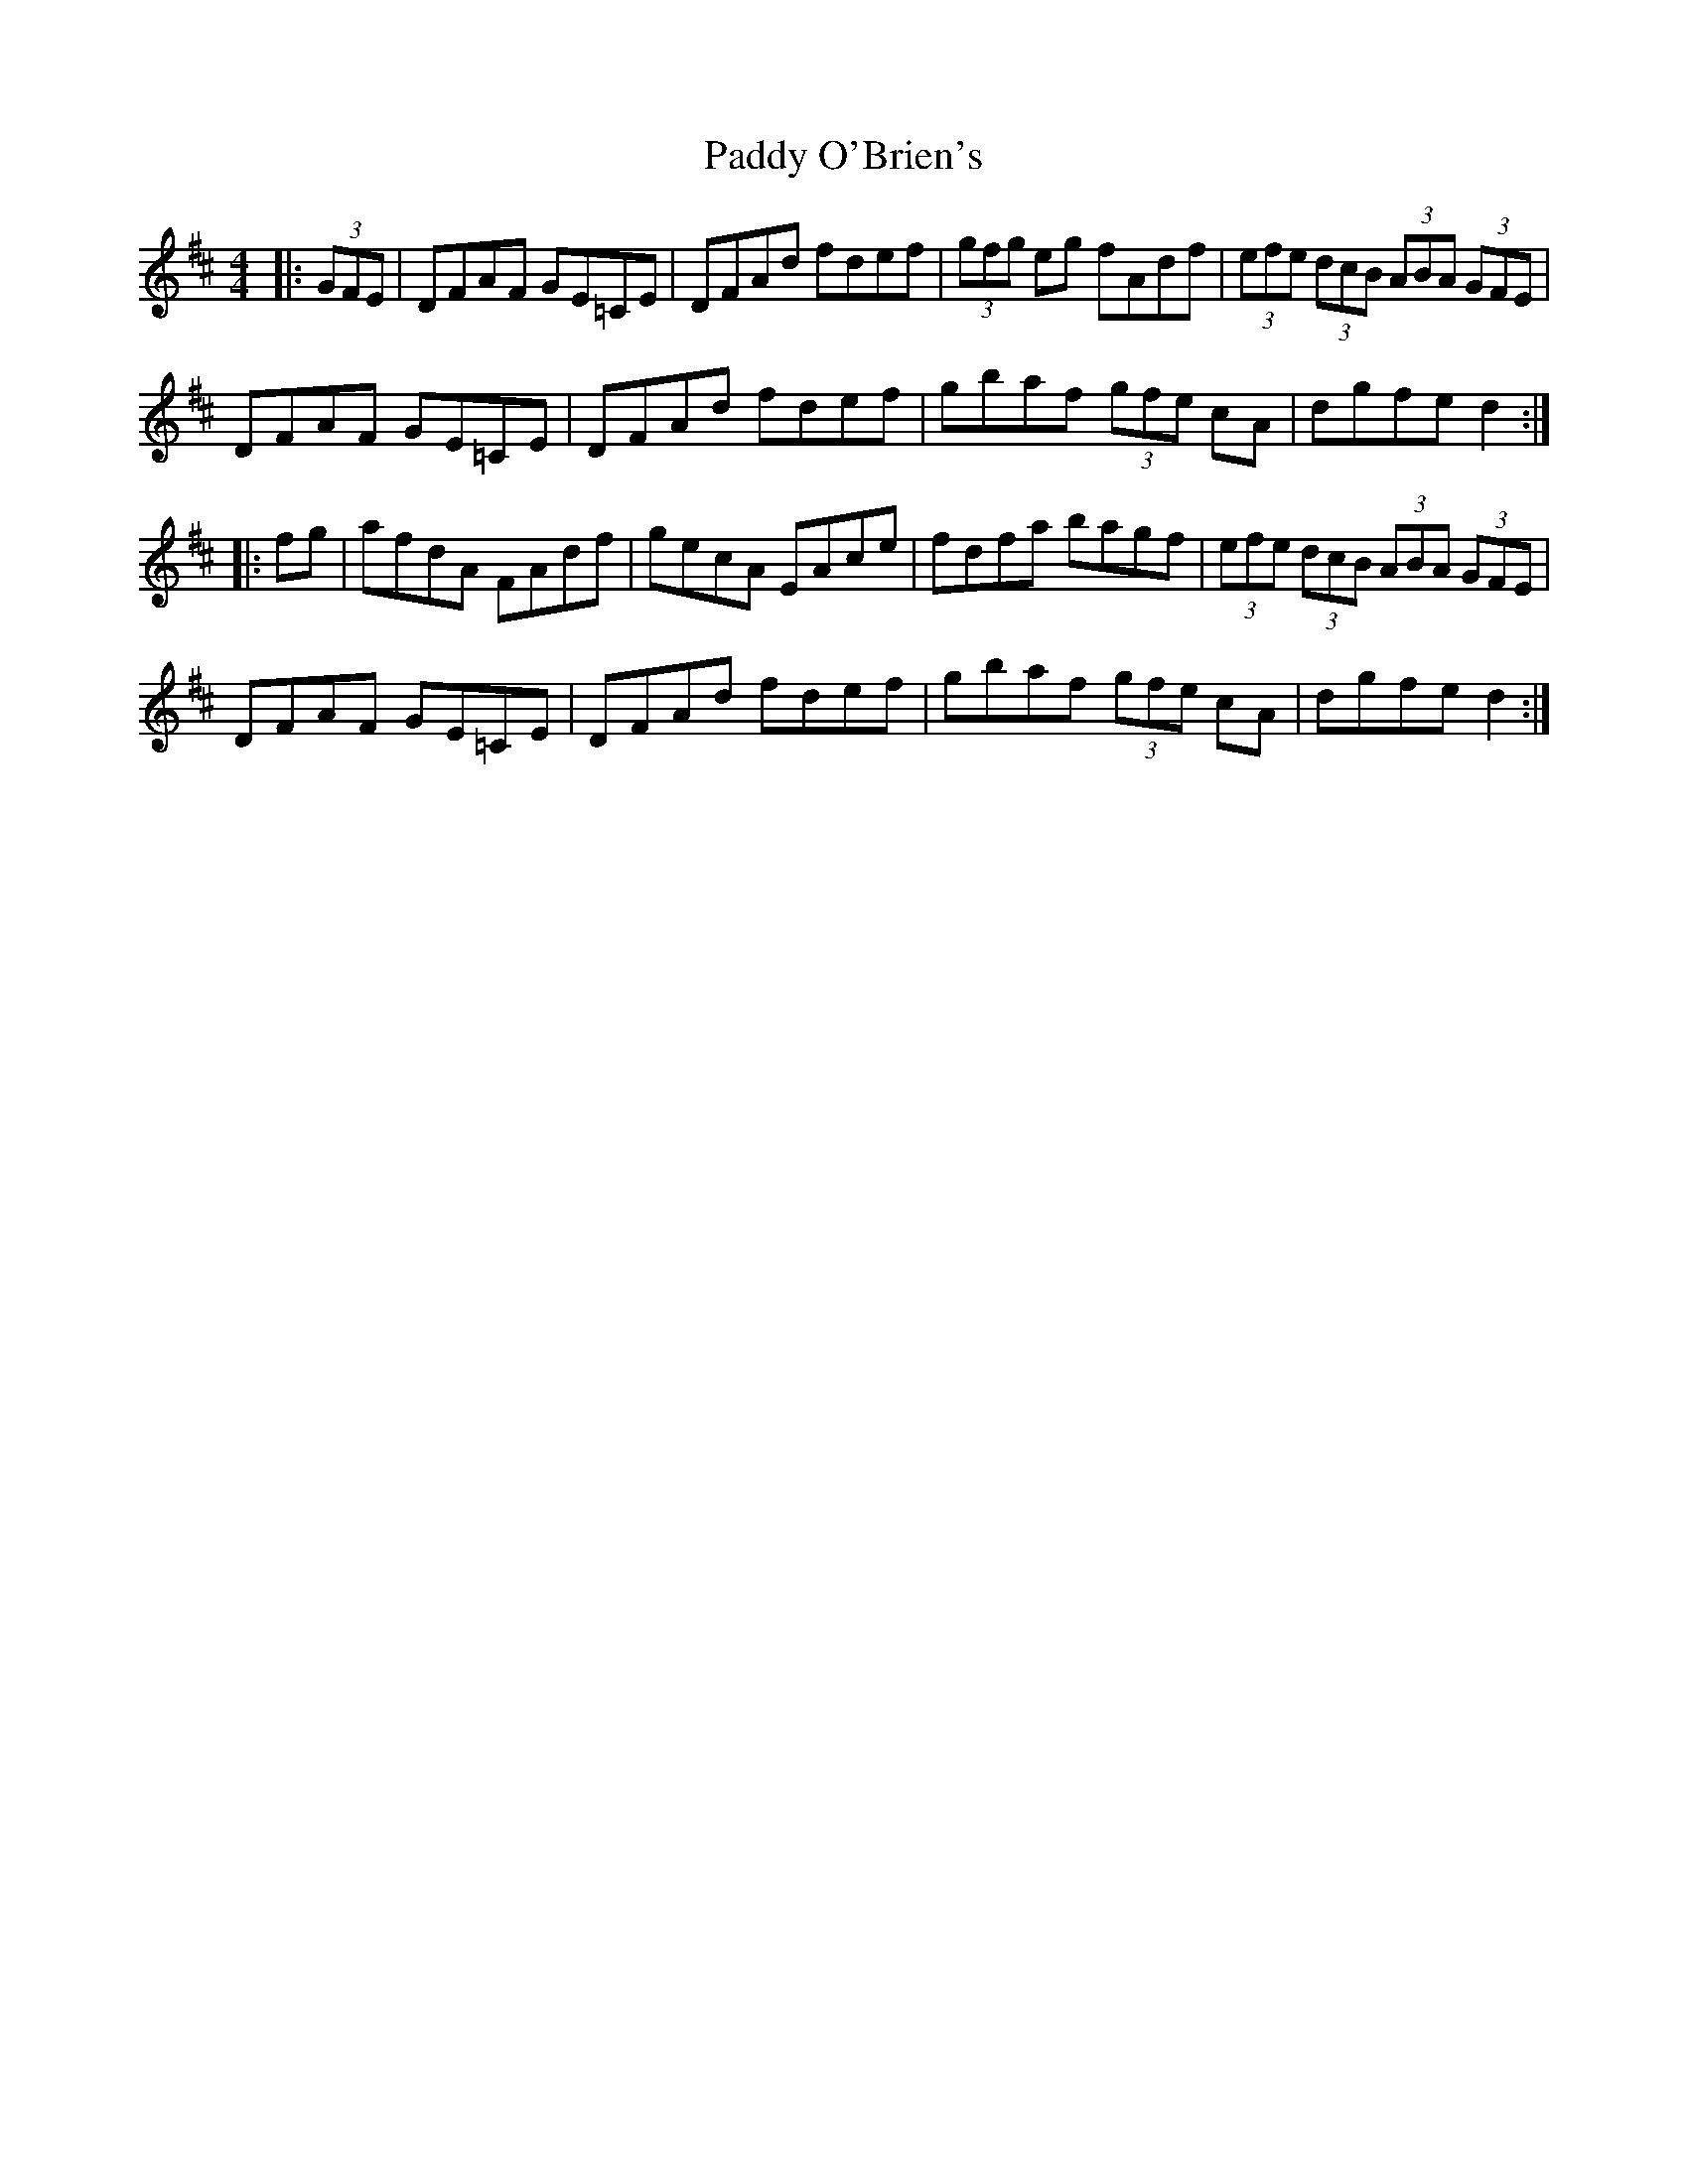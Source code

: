 X: 31352
T: Paddy O'Brien's
R: hornpipe
M: 4/4
K: Dmajor
|:(3GFE|DFAF GE=CE|DFAd fdef|(3gfg eg fAdf|(3efe (3dcB (3ABA (3GFE|
DFAF GE=CE|DFAd fdef|gbaf (3gfe cA|dgfe d2:|
|:fg|afdA FAdf|gecA EAce|fdfa bagf|(3efe (3dcB (3ABA (3GFE|
DFAF GE=CE|DFAd fdef|gbaf (3gfe cA|dgfe d2:|

